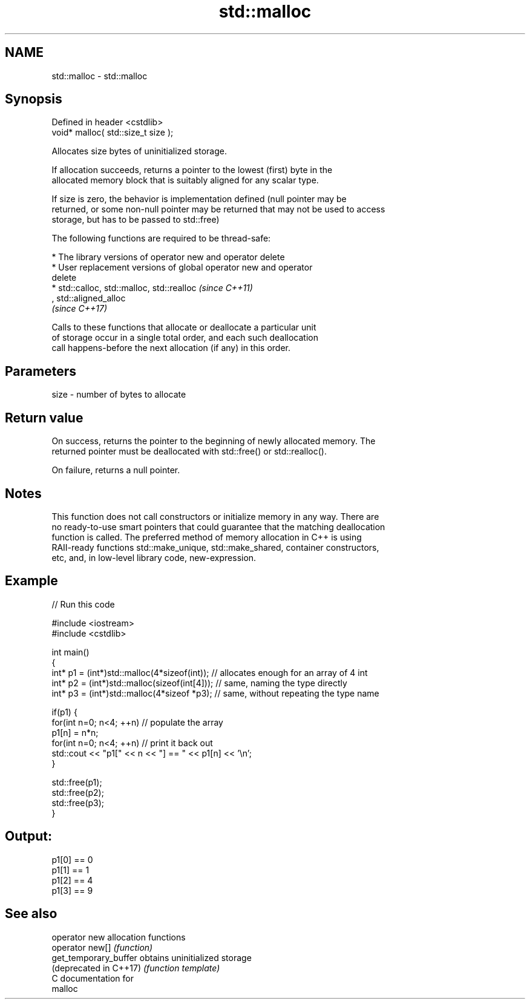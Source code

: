 .TH std::malloc 3 "2017.04.02" "http://cppreference.com" "C++ Standard Libary"
.SH NAME
std::malloc \- std::malloc

.SH Synopsis
   Defined in header <cstdlib>
   void* malloc( std::size_t size );

   Allocates size bytes of uninitialized storage.

   If allocation succeeds, returns a pointer to the lowest (first) byte in the
   allocated memory block that is suitably aligned for any scalar type.

   If size is zero, the behavior is implementation defined (null pointer may be
   returned, or some non-null pointer may be returned that may not be used to access
   storage, but has to be passed to std::free)

   The following functions are required to be thread-safe:

     * The library versions of operator new and operator delete
     * User replacement versions of global operator new and operator
       delete
     * std::calloc, std::malloc, std::realloc                             \fI(since C++11)\fP
       , std::aligned_alloc
       \fI(since C++17)\fP

   Calls to these functions that allocate or deallocate a particular unit
   of storage occur in a single total order, and each such deallocation
   call happens-before the next allocation (if any) in this order.

.SH Parameters

   size - number of bytes to allocate

.SH Return value

   On success, returns the pointer to the beginning of newly allocated memory. The
   returned pointer must be deallocated with std::free() or std::realloc().

   On failure, returns a null pointer.

.SH Notes

   This function does not call constructors or initialize memory in any way. There are
   no ready-to-use smart pointers that could guarantee that the matching deallocation
   function is called. The preferred method of memory allocation in C++ is using
   RAII-ready functions std::make_unique, std::make_shared, container constructors,
   etc, and, in low-level library code, new-expression.

.SH Example

   
// Run this code

 #include <iostream>
 #include <cstdlib>
  
 int main()
 {
     int* p1 = (int*)std::malloc(4*sizeof(int));  // allocates enough for an array of 4 int
     int* p2 = (int*)std::malloc(sizeof(int[4])); // same, naming the type directly
     int* p3 = (int*)std::malloc(4*sizeof *p3);   // same, without repeating the type name
  
     if(p1) {
         for(int n=0; n<4; ++n) // populate the array
             p1[n] = n*n;
         for(int n=0; n<4; ++n) // print it back out
             std::cout << "p1[" << n << "] == " << p1[n] << '\\n';
     }
  
     std::free(p1);
     std::free(p2);
     std::free(p3);
 }

.SH Output:

 p1[0] == 0
 p1[1] == 1
 p1[2] == 4
 p1[3] == 9

.SH See also

   operator new          allocation functions
   operator new[]        \fI(function)\fP 
   get_temporary_buffer  obtains uninitialized storage
   (deprecated in C++17) \fI(function template)\fP 
   C documentation for
   malloc
